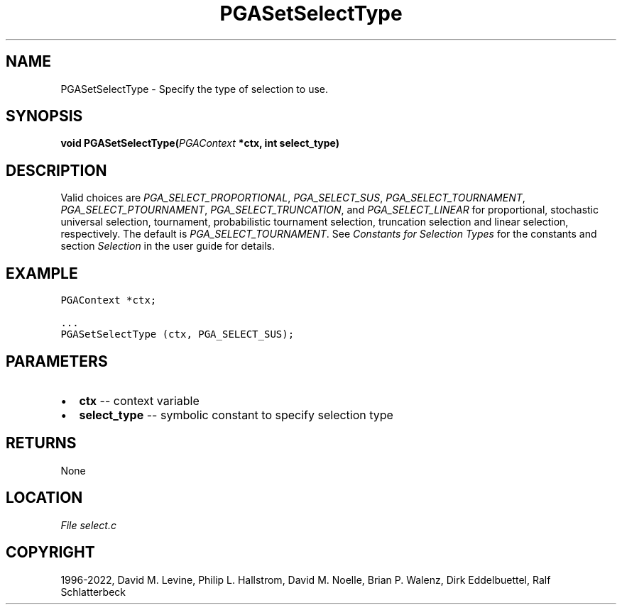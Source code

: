 .\" Man page generated from reStructuredText.
.
.
.nr rst2man-indent-level 0
.
.de1 rstReportMargin
\\$1 \\n[an-margin]
level \\n[rst2man-indent-level]
level margin: \\n[rst2man-indent\\n[rst2man-indent-level]]
-
\\n[rst2man-indent0]
\\n[rst2man-indent1]
\\n[rst2man-indent2]
..
.de1 INDENT
.\" .rstReportMargin pre:
. RS \\$1
. nr rst2man-indent\\n[rst2man-indent-level] \\n[an-margin]
. nr rst2man-indent-level +1
.\" .rstReportMargin post:
..
.de UNINDENT
. RE
.\" indent \\n[an-margin]
.\" old: \\n[rst2man-indent\\n[rst2man-indent-level]]
.nr rst2man-indent-level -1
.\" new: \\n[rst2man-indent\\n[rst2man-indent-level]]
.in \\n[rst2man-indent\\n[rst2man-indent-level]]u
..
.TH "PGASetSelectType" "3" "2023-01-16" "" "PGAPack"
.SH NAME
PGASetSelectType \- Specify the type of selection to use. 
.SH SYNOPSIS
.B void  PGASetSelectType(\fI\%PGAContext\fP  *ctx, int  select_type) 
.sp
.SH DESCRIPTION
.sp
Valid choices are \fI\%PGA_SELECT_PROPORTIONAL\fP,
\fI\%PGA_SELECT_SUS\fP, \fI\%PGA_SELECT_TOURNAMENT\fP,
\fI\%PGA_SELECT_PTOURNAMENT\fP, \fI\%PGA_SELECT_TRUNCATION\fP,
and \fI\%PGA_SELECT_LINEAR\fP for proportional, stochastic
universal selection, tournament, probabilistic tournament selection,
truncation selection and linear selection, respectively.  The
default is \fI\%PGA_SELECT_TOURNAMENT\fP\&. See
\fI\%Constants for Selection Types\fP for the constants and section
\fI\%Selection\fP in the user guide for details.
.SH EXAMPLE
.sp
.nf
.ft C
PGAContext *ctx;

\&...
PGASetSelectType (ctx, PGA_SELECT_SUS);
.ft P
.fi

 
.SH PARAMETERS
.IP \(bu 2
\fBctx\fP \-\- context variable 
.IP \(bu 2
\fBselect_type\fP \-\- symbolic constant to specify selection type 
.SH RETURNS
None
.SH LOCATION
\fI\%File select.c\fP
.SH COPYRIGHT
1996-2022, David M. Levine, Philip L. Hallstrom, David M. Noelle, Brian P. Walenz, Dirk Eddelbuettel, Ralf Schlatterbeck
.\" Generated by docutils manpage writer.
.
